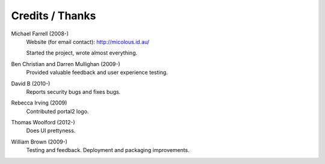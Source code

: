 ****************
Credits / Thanks
****************

Michael Farrell (2008-)
   Website (for email contact): http://micolous.id.au/
   
   Started the project, wrote almost everything.

Ben Christian and Darren Mullighan (2009-)
   Provided valuable feedback and user experience testing.

David B (2010-)
   Reports security bugs and fixes bugs.

Rebecca Irving (2009)
   Contributed portal2 logo.

Thomas Woolford (2012-)
   Does UI prettyness.

William Brown (2009-)
   Testing and feedback.  Deployment and packaging improvements.
